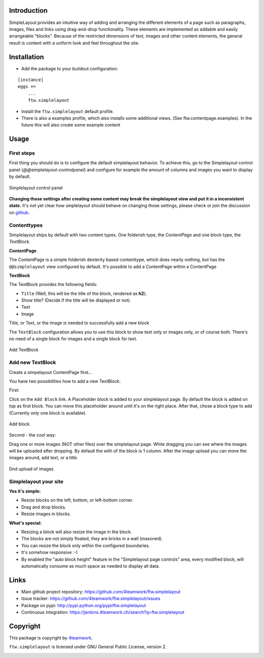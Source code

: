Introduction
============


SimpleLayout provides an intuitive way of adding and arranging the different
elements of a page such as paragraphs, images, files and links using
drag-and-drop functionality.
These elements are implemented as addable and easily arrangeable "blocks".
Because of the restricted dimensions of text, images and other content elements,
the general result is content with a uniform look and feel throughout the site.


Installation
============

- Add the package to your buildout configuration:

::

    [instance]
    eggs +=
        ...
        ftw.simplelayout

- Install the ``ftw.simplelayout`` default profile.
- There is also a examples profile, which also installs some additional views.
  (See ftw.contentpage.examples). In the future this will also create some
  example content


Usage
=====

First steps
-----------

First thing you should do is to configure the default simplelayout behavior.
To achieve this, go to the Simplelayout control panel
(`@@simplelayout-controlpanel`) and configure for example the amount of columns
and images you want to display by default.

.. figure:: ./docs/_static/control_panel.png
   :align: center
   :alt: Simplelayout control panel

   Simplelayout control panel

**Changing those settings after creating some content may break the simplelayout
view and put it in a inconsistent state.** It's not yet clear how smplelayout
should behave on changing those settings, please check or join the discussion
on `github <https://github.com/4teamwork/ftw.simplelayout/issues/33>`_.


Contenttypes
------------

Simplelayout ships by default with two content types.
One folderish type, the `ContentPage` and one block type, the `TextBlock`.


**ContentPage**

The ContentPage is a simple folderish dexterity based contenttype, which
does nearly nothing, but has the ``@@simplelayout`` view configured by default.
It's possible to add a ContentPage within a ContentPage

**TextBlock**

The TextBlock provides the following fields:

- ``Title`` (Well, this will be the title of the block, rendered as **h2**).
- Show title? (Decide if the title will be displayed or not).
- Text
- Image

Title, or Text, or the image is needed to successfully add a new block

The ``TextBlock`` configuration allows you to use this block to show text
only or images only, or of course both. There's no need of a single block for
images and a single block for text.

.. figure:: ./docs/_static/add_textblock.png
   :align: center
   :alt: Add TextBlock

   Add TextBlock


Add new TextBlock
-----------------

Create a simpelayout ContentPage first...

You have two possibilities how to add a new TextBlock:

First:

Click on the ``Add Block`` link.
A Placeholder block is added to your simplelayout page.
By default the block is added on top as first block.
You can move this placeholder around until it's on the right place.
After that, chose a block type to add (Currently only one block is available).

.. figure:: ./docs/_static/add_block.png
   :align: center
   :alt: Add block

   Add block


Second - the cool way:

Drag one or more images (NOT other files) over the simplelayout page.
While dragging you can see where the images will be uploaded after dropping.
By default the with of the block is 1 column.
After the image upload you can move the images around, add text, or a title.

.. figure:: ./docs/_static/multi_upload.png
   :align: center
   :alt: DnD upload of images

   Dnd upload of images


Simplelayout your site
----------------------

**Yes it's simple:**

- Resize blocks on the left, bottom, or left-bottom corner.
- Drag and drop blocks.
- Resize images in blocks.

**What's special:**

- Resizing a block will also resize the image in the block.
- The blocks are not simply floated, they are bricks in a wall (masoned).
- You can resize the block only within the configured boundaries.
- It's somehow responsive :-)
- By enabled the "auto block height" feature in the "Simplelayout page controls"
  area, every modified block, will automatically consume as much space as needed
  to display all data.


Links
=====

- Main github project repository: https://github.com/4teamwork/ftw.simplelayout
- Issue tracker: https://github.com/4teamwork/ftw.simplelayout/issues
- Package on pypi: http://pypi.python.org/pypi/ftw.simplelayout
- Continuous integration: https://jenkins.4teamwork.ch/search?q=ftw.simplelayout


Copyright
=========

This package is copyright by `4teamwork <http://www.4teamwork.ch/>`_.

``ftw.simplelayout`` is licensed under GNU General Public License, version 2.

.. image:: https://cruel-carlota.pagodabox.com/a2410563766c51d4390fb7738fe40999
   :alt: githalytics.com
   :target: http://githalytics.com/4teamwork/ftw.simplelayout
